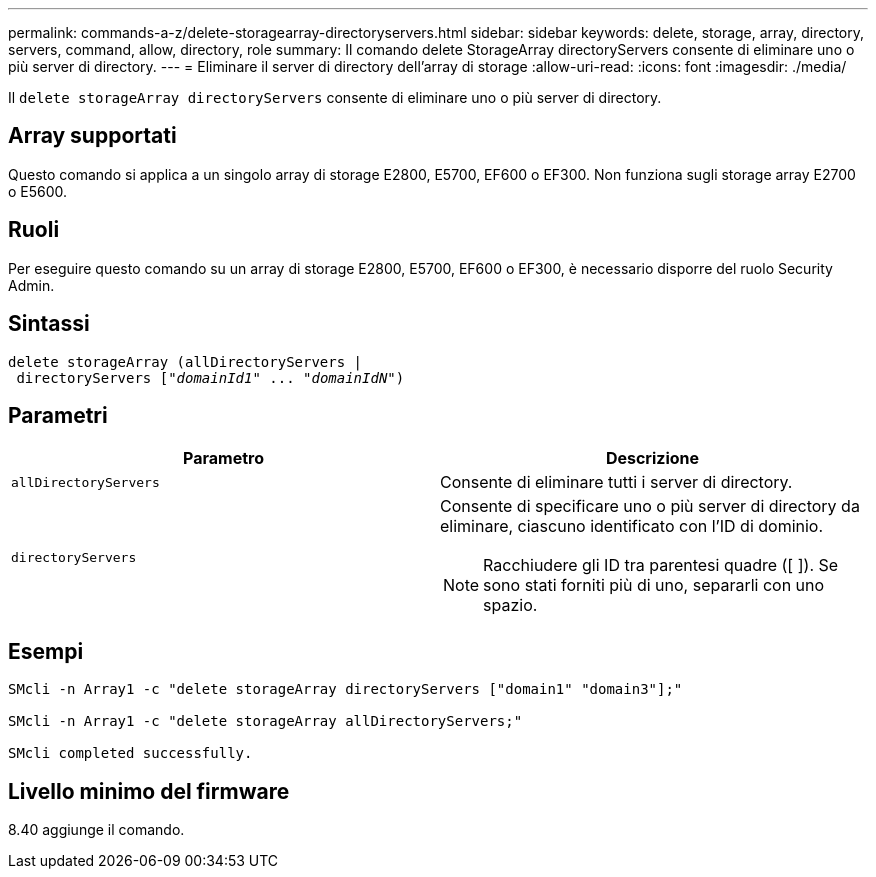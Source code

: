 ---
permalink: commands-a-z/delete-storagearray-directoryservers.html 
sidebar: sidebar 
keywords: delete, storage, array, directory, servers, command, allow, directory, role 
summary: Il comando delete StorageArray directoryServers consente di eliminare uno o più server di directory. 
---
= Eliminare il server di directory dell'array di storage
:allow-uri-read: 
:icons: font
:imagesdir: ./media/


[role="lead"]
Il `delete storageArray directoryServers` consente di eliminare uno o più server di directory.



== Array supportati

Questo comando si applica a un singolo array di storage E2800, E5700, EF600 o EF300. Non funziona sugli storage array E2700 o E5600.



== Ruoli

Per eseguire questo comando su un array di storage E2800, E5700, EF600 o EF300, è necessario disporre del ruolo Security Admin.



== Sintassi

[listing, subs="+macros"]
----
pass:quotes[delete storageArray (allDirectoryServers |
 directoryServers ["_domainId1_" ... "_domainIdN_"])
----


== Parametri

[cols="2*"]
|===
| Parametro | Descrizione 


 a| 
`allDirectoryServers`
 a| 
Consente di eliminare tutti i server di directory.



 a| 
`directoryServers`
 a| 
Consente di specificare uno o più server di directory da eliminare, ciascuno identificato con l'ID di dominio.

[NOTE]
====
Racchiudere gli ID tra parentesi quadre ([ ]). Se sono stati forniti più di uno, separarli con uno spazio.

====
|===


== Esempi

[listing]
----

SMcli -n Array1 -c "delete storageArray directoryServers ["domain1" "domain3"];"

SMcli -n Array1 -c "delete storageArray allDirectoryServers;"

SMcli completed successfully.
----


== Livello minimo del firmware

8.40 aggiunge il comando.
